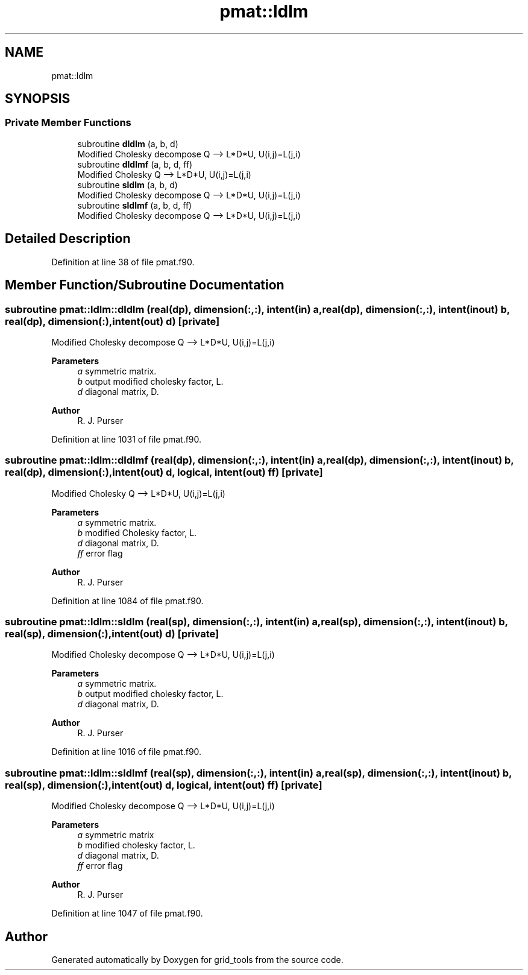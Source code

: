 .TH "pmat::ldlm" 3 "Fri Apr 30 2021" "Version 1.3.0" "grid_tools" \" -*- nroff -*-
.ad l
.nh
.SH NAME
pmat::ldlm
.SH SYNOPSIS
.br
.PP
.SS "Private Member Functions"

.in +1c
.ti -1c
.RI "subroutine \fBdldlm\fP (a, b, d)"
.br
.RI "Modified Cholesky decompose Q --> L*D*U, U(i,j)=L(j,i) "
.ti -1c
.RI "subroutine \fBdldlmf\fP (a, b, d, ff)"
.br
.RI "Modified Cholesky Q --> L*D*U, U(i,j)=L(j,i) "
.ti -1c
.RI "subroutine \fBsldlm\fP (a, b, d)"
.br
.RI "Modified Cholesky decompose Q --> L*D*U, U(i,j)=L(j,i) "
.ti -1c
.RI "subroutine \fBsldlmf\fP (a, b, d, ff)"
.br
.RI "Modified Cholesky decompose Q --> L*D*U, U(i,j)=L(j,i) "
.in -1c
.SH "Detailed Description"
.PP 
Definition at line 38 of file pmat\&.f90\&.
.SH "Member Function/Subroutine Documentation"
.PP 
.SS "subroutine pmat::ldlm::dldlm (real(dp), dimension(:,:), intent(in) a, real(dp), dimension(:,:), intent(inout) b, real(dp), dimension(:), intent(out) d)\fC [private]\fP"

.PP
Modified Cholesky decompose Q --> L*D*U, U(i,j)=L(j,i) 
.PP
\fBParameters\fP
.RS 4
\fIa\fP symmetric matrix\&. 
.br
\fIb\fP output modified cholesky factor, L\&. 
.br
\fId\fP diagonal matrix, D\&. 
.RE
.PP
\fBAuthor\fP
.RS 4
R\&. J\&. Purser 
.RE
.PP

.PP
Definition at line 1031 of file pmat\&.f90\&.
.SS "subroutine pmat::ldlm::dldlmf (real(dp), dimension(:,:), intent(in) a, real(dp), dimension(:,:), intent(inout) b, real(dp), dimension(:), intent(out) d, logical, intent(out) ff)\fC [private]\fP"

.PP
Modified Cholesky Q --> L*D*U, U(i,j)=L(j,i) 
.PP
\fBParameters\fP
.RS 4
\fIa\fP symmetric matrix\&. 
.br
\fIb\fP modified Cholesky factor, L\&. 
.br
\fId\fP diagonal matrix, D\&. 
.br
\fIff\fP error flag 
.RE
.PP
\fBAuthor\fP
.RS 4
R\&. J\&. Purser 
.RE
.PP

.PP
Definition at line 1084 of file pmat\&.f90\&.
.SS "subroutine pmat::ldlm::sldlm (real(sp), dimension(:,:), intent(in) a, real(sp), dimension(:,:), intent(inout) b, real(sp), dimension(:), intent(out) d)\fC [private]\fP"

.PP
Modified Cholesky decompose Q --> L*D*U, U(i,j)=L(j,i) 
.PP
\fBParameters\fP
.RS 4
\fIa\fP symmetric matrix\&. 
.br
\fIb\fP output modified cholesky factor, L\&. 
.br
\fId\fP diagonal matrix, D\&. 
.RE
.PP
\fBAuthor\fP
.RS 4
R\&. J\&. Purser 
.RE
.PP

.PP
Definition at line 1016 of file pmat\&.f90\&.
.SS "subroutine pmat::ldlm::sldlmf (real(sp), dimension(:,:), intent(in) a, real(sp), dimension(:,:), intent(inout) b, real(sp), dimension(:), intent(out) d, logical, intent(out) ff)\fC [private]\fP"

.PP
Modified Cholesky decompose Q --> L*D*U, U(i,j)=L(j,i) 
.PP
\fBParameters\fP
.RS 4
\fIa\fP symmetric matrix 
.br
\fIb\fP modified cholesky factor, L\&. 
.br
\fId\fP diagonal matrix, D\&. 
.br
\fIff\fP error flag 
.RE
.PP
\fBAuthor\fP
.RS 4
R\&. J\&. Purser 
.RE
.PP

.PP
Definition at line 1047 of file pmat\&.f90\&.

.SH "Author"
.PP 
Generated automatically by Doxygen for grid_tools from the source code\&.
